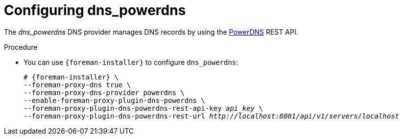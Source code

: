 [id="configuring_dns_powerdns_{context}"]
= Configuring dns_powerdns

The _dns_powerdns_ DNS provider manages DNS records by using the https://www.powerdns.com/[PowerDNS] REST API.

.Procedure
* You can use `{foreman-installer}` to configure `dns_powerdns`:
+
[options="nowrap", subs="+quotes,verbatim,attributes"]
----
# {foreman-installer} \
--foreman-proxy-dns true \
--foreman-proxy-dns-provider powerdns \
--enable-foreman-proxy-plugin-dns-powerdns \
--foreman-proxy-plugin-dns-powerdns-rest-api-key _api_key_ \
--foreman-proxy-plugin-dns-powerdns-rest-url _http://localhost:8081/api/v1/servers/localhost_
----
